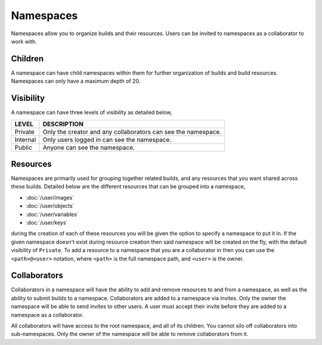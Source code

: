 ==========
Namespaces
==========

Namespaces allow you to organize builds and their resources. Users can be
invited to namespaces as a collaborator to work with.

Children
========

A namespace can have child namespaces within them for further organization of
builds and build resources. Namespaces can only have a maximum depth of 20.

.. _visibility:

Visibility
==========

A namespace can have three levels of visibility as detailed below,

.. csv-table::
   :header: "LEVEL", "DESCRIPTION"
   :widths: auto

    "Private", "Only the creator and any collaborators can see the namespace."
    "Internal", "Only users logged in can see the namespace."
    "Public", "Anyone can see the namespace."

Resources
=========

Namespaces are primarily used for grouping together related builds, and any
resources that you want shared across these builds. Detailed below are the
different resources that can be grouped into a namespace,

* :doc:`/user/images`
* :doc:`/user/objects`
* :doc:`/user/variables`
* :doc:`/user/keys`

during the creation of each of these resources you will be given the option to
specify a namespace to put it in. If the given namespace doesn't exist during
resource creation then said namespace will be created on the fly, with the
default visibility of ``Private``. To add a resource to a namespace that you
are a collaborator in then you can use the ``<path>@<user>`` notation, where
``<path>`` is the full namespace path, and ``<user>`` is the owner.

Collaborators
=============

Collaborators in a namespace will have the ability to add and remove resources
to and from a namespace, as well as the ability to submit builds to a namespace.
Collaborators are added to a namespace via invites. Only the owner the namespace
will be able to send invites to other users. A user must accept their invite
before they are added to a namespace as a collaborator.

All collaborators will have access to the root namespace, and all of its
children. You cannot silo off collaborators into sub-namespaces. Only the owner
of the namespace will be able to remove collaborators from it.
